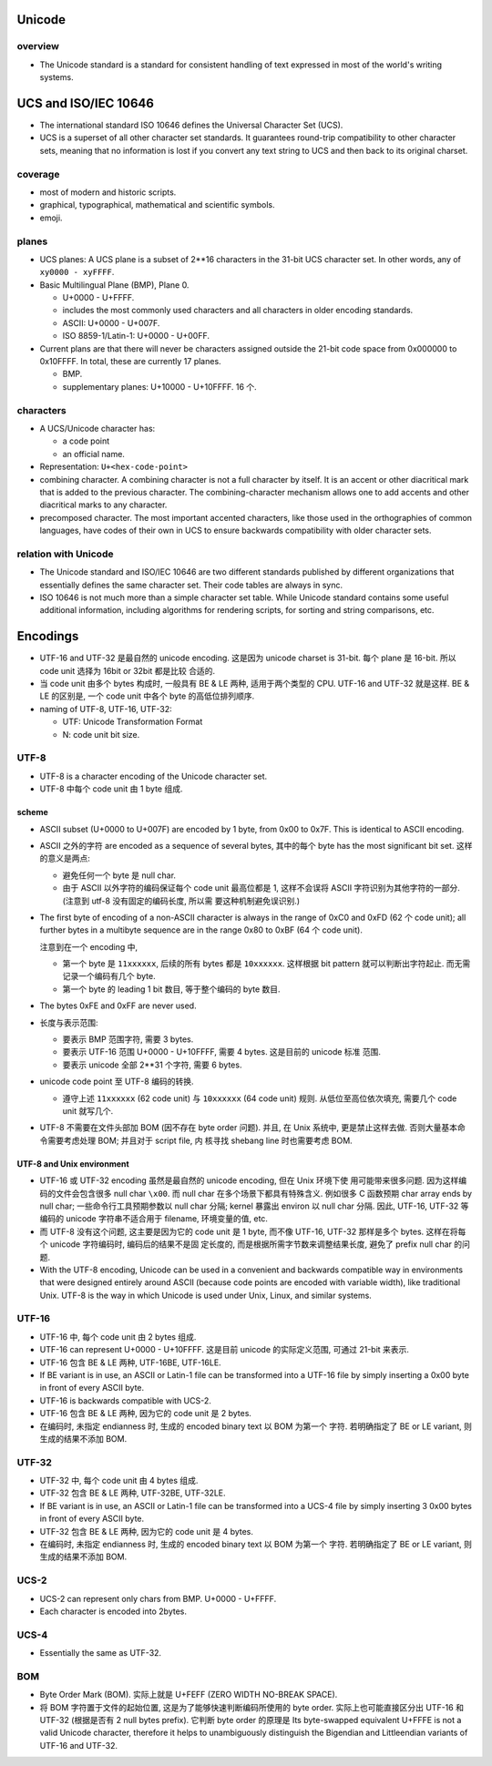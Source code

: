 Unicode
=======
overview
--------
- The Unicode standard is a standard for consistent handling of text expressed
  in most of the world's writing systems.

UCS and ISO/IEC 10646
=====================
- The international standard ISO 10646 defines the Universal Character Set
  (UCS).

- UCS is a superset of all other character set standards. It guarantees
  round-trip compatibility to other character sets, meaning that no information
  is lost if you convert any text string to UCS and then back to its original
  charset.

coverage
--------
- most of modern and historic scripts.
 
- graphical, typographical, mathematical and scientific symbols.
 
- emoji.

planes
------
- UCS planes: A UCS plane is a subset of 2**16 characters in the 31-bit UCS
  character set. In other words, any of ``xy0000 - xyFFFF``.
  
- Basic Multilingual Plane (BMP), Plane 0.
  
  * U+0000 - U+FFFF.

  * includes the most commonly used characters and all characters in older
    encoding standards.

  * ASCII: U+0000 - U+007F.

  * ISO 8859-1/Latin-1: U+0000 - U+00FF.

- Current plans are that there will never be characters assigned outside the
  21-bit code space from 0x000000 to 0x10FFFF. In total, these are currently 17
  planes.

  * BMP.

  * supplementary planes: U+10000 - U+10FFFF. 16 个.

characters
----------
- A UCS/Unicode character has:

  * a code point

  * an official name.

- Representation: ``U+<hex-code-point>``

- combining character. A combining character is not a full character by itself.
  It is an accent or other diacritical mark that is added to the previous
  character. The combining-character mechanism allows one to add accents and
  other diacritical marks to any character.

- precomposed character. The most important accented characters, like those
  used in the orthographies of common languages, have codes of their own in UCS
  to ensure backwards compatibility with older character sets. 

relation with Unicode
---------------------
- The Unicode standard and ISO/IEC 10646 are two different standards published
  by different organizations that essentially defines the same character set.
  Their code tables are always in sync.

- ISO 10646 is not much more than a simple character set table. While Unicode
  standard contains some useful additional information, including algorithms
  for rendering scripts, for sorting and string comparisons, etc.

Encodings
=========
- UTF-16 and UTF-32 是最自然的 unicode encoding. 这是因为 unicode charset is 
  31-bit. 每个 plane 是 16-bit. 所以 code unit 选择为 16bit or 32bit 都是比较
  合适的.

- 当 code unit 由多个 bytes 构成时, 一般具有 BE & LE 两种, 适用于两个类型的
  CPU. UTF-16 and UTF-32 就是这样. BE & LE 的区别是, 一个 code unit 中各个 byte
  的高低位排列顺序.

- naming of UTF-8, UTF-16, UTF-32:

  * UTF: Unicode Transformation Format

  * N: code unit bit size.

UTF-8
-----

- UTF-8 is a character encoding of the Unicode character set.

- UTF-8 中每个 code unit 由 1 byte 组成.

scheme
^^^^^^
- ASCII subset (U+0000 to U+007F) are encoded by 1 byte, from 0x00 to 0x7F.
  This is identical to ASCII encoding.

- ASCII 之外的字符 are encoded as a sequence of several bytes, 其中的每个 byte
  has the most significant bit set. 这样的意义是两点:

  * 避免任何一个 byte 是 null char.

  * 由于 ASCII 以外字符的编码保证每个 code unit 最高位都是 1, 这样不会误将
    ASCII 字符识别为其他字符的一部分. (注意到 utf-8 没有固定的编码长度, 所以需
    要这种机制避免误识别.)

- The first byte of encoding of a non-ASCII character is always in the range of
  0xC0 and 0xFD (62 个 code unit); all further bytes in a multibyte sequence
  are in the range 0x80 to 0xBF (64 个 code unit).

  注意到在一个 encoding 中,
  
  * 第一个 byte 是 ``11xxxxxx``, 后续的所有 bytes 都是 ``10xxxxxx``. 这样根据
    bit pattern 就可以判断出字符起止. 而无需记录一个编码有几个 byte.

  * 第一个 byte 的 leading 1 bit 数目, 等于整个编码的 byte 数目.

- The bytes 0xFE and 0xFF are never used.

- 长度与表示范围:
  
  * 要表示 BMP 范围字符, 需要 3 bytes.

  * 要表示 UTF-16 范围 U+0000 - U+10FFFF, 需要 4 bytes. 这是目前的 unicode 标准
    范围.

  * 要表示 unicode 全部 2**31 个字符, 需要 6 bytes.

- unicode code point 至 UTF-8 编码的转换.

  * 遵守上述 ``11xxxxxx`` (62 code unit) 与 ``10xxxxxx`` (64 code unit) 规则.
    从低位至高位依次填充, 需要几个 code unit 就写几个.

- UTF-8 不需要在文件头部加 BOM (因不存在 byte order 问题). 并且, 在 Unix 系统中,
  更是禁止这样去做. 否则大量基本命令需要考虑处理 BOM; 并且对于 script file, 内
  核寻找 shebang line 时也需要考虑 BOM.

UTF-8 and Unix environment
^^^^^^^^^^^^^^^^^^^^^^^^^^
- UTF-16 或 UTF-32 encoding 虽然是最自然的 unicode encoding, 但在 Unix 环境下使
  用可能带来很多问题. 因为这样编码的文件会包含很多 null char ``\x00``. 而 null
  char 在多个场景下都具有特殊含义. 例如很多 C 函数预期 char array ends by null
  char; 一些命令行工具预期参数以 null char 分隔; kernel 暴露出 environ 以 null
  char 分隔.  因此, UTF-16, UTF-32 等编码的 unicode 字符串不适合用于 filename,
  环境变量的值, etc.

- 而 UTF-8 没有这个问题, 这主要是因为它的 code unit 是 1 byte, 而不像 UTF-16,
  UTF-32 那样是多个 bytes. 这样在将每个 unicode 字符编码时, 编码后的结果不是固
  定长度的, 而是根据所需字节数来调整结果长度, 避免了 prefix null char 的问题.

- With the UTF-8 encoding, Unicode can be used in a convenient and backwards
  compatible way in environments that were designed entirely around ASCII
  (because code points are encoded with variable width), like traditional Unix.
  UTF-8 is the way in which Unicode is used under Unix, Linux, and similar
  systems.

UTF-16
------
- UTF-16 中, 每个 code unit 由 2 bytes 组成.

- UTF-16 can represent U+0000 - U+10FFFF. 这是目前 unicode 的实际定义范围,
  可通过 21-bit 来表示.

- UTF-16 包含 BE & LE 两种, UTF-16BE, UTF-16LE.

- If BE variant is in use, an ASCII or Latin-1 file can be transformed into a
  UTF-16 file by simply inserting a 0x00 byte in front of every ASCII byte.

- UTF-16 is backwards compatible with UCS-2.

- UTF-16 包含 BE & LE 两种, 因为它的 code unit 是 2 bytes.

- 在编码时, 未指定 endianness 时, 生成的 encoded binary text 以 BOM 为第一个
  字符. 若明确指定了 BE or LE variant, 则生成的结果不添加 BOM.

UTF-32
------
- UTF-32 中, 每个 code unit 由 4 bytes 组成.

- UTF-32 包含 BE & LE 两种, UTF-32BE, UTF-32LE.

- If BE variant is in use, an ASCII or Latin-1 file can be transformed into a
  UCS-4 file by simply inserting 3 0x00 bytes in front of every ASCII byte.

- UTF-32 包含 BE & LE 两种, 因为它的 code unit 是 4 bytes.

- 在编码时, 未指定 endianness 时, 生成的 encoded binary text 以 BOM 为第一个
  字符. 若明确指定了 BE or LE variant, 则生成的结果不添加 BOM.

UCS-2
-----
- UCS-2 can represent only chars from BMP. U+0000 - U+FFFF.

- Each character is encoded into 2bytes.

UCS-4
-----

- Essentially the same as UTF-32.

BOM
---
- Byte Order Mark (BOM). 实际上就是 U+FEFF (ZERO WIDTH NO-BREAK SPACE).

- 将 BOM 字符置于文件的起始位置, 这是为了能够快速判断编码所使用的 byte order.
  实际上也可能直接区分出 UTF-16 和 UTF-32 (根据是否有 2 null bytes prefix).
  它判断 byte order 的原理是 Its byte-swapped equivalent U+FFFE is not a valid
  Unicode character, therefore it helps to unambiguously distinguish the
  Bigendian and Littleendian variants of UTF-16 and UTF-32.
